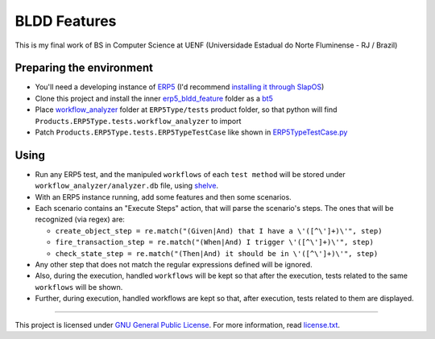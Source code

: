 BLDD Features
=============

This is my final work of BS in Computer Science at UENF (Universidade Estadual do Norte Fluminense - RJ / Brazil)

Preparing the environment
+++++++++++++++++++++++++

- You'll need a developing instance of `ERP5 <http://www.erp5.com>`_ (I'd recommend `installing it through SlapOS <http://www.erp5.com/download/linux>`_)
- Clone this project and install the inner `erp5_bldd_feature <https://github.com/gabriellima/erp5_bldd_feature/tree/master/erp5_bldd_feature>`_ folder as a `bt5 <http://www.erp5.org/HowToInstallBusinessTemplates>`_
- Place  `workflow_analyzer <https://github.com/gabriellima/erp5_bldd_feature/tree/master/workflow_analyzer>`_ folder at ``ERP5Type/tests`` product folder, so that python will find ``Products.ERP5Type.tests.workflow_analyzer`` to import
- Patch ``Products.ERP5Type.tests.ERP5TypeTestCase`` like shown in `ERP5TypeTestCase.py <https://github.com/gabriellima/erp5_bldd_feature/blob/master/ERP5TypeTestCase.py>`_

Using
++++++

- Run any ERP5 test, and the manipuled ``workflows`` of each ``test method`` will be stored under ``workflow_analyzer/analyzer.db`` file, using `shelve <http://docs.python.org/library/shelve.html>`_.
- With an ERP5 instance running, add some features and then some scenarios.
- Each scenario contains an "Execute Steps" action, that will parse the scenario's steps. The ones that will be recognized (via regex) are:

  - ``create_object_step = re.match("(Given|And) that I have a \'([^\']+)\'", step)``
  - ``fire_transaction_step = re.match("(When|And) I trigger \'([^\']+)\'", step)``
  - ``check_state_step = re.match("(Then|And) it should be in \'([^\']+)\'", step)``

- Any other step that does not match the regular expressions defined will be ignored.
- Also, during the execution, handled ``workflows`` will be kept so that after the execution, tests related to the same ``workflows`` will be shown.
- Further, during execution, handled workflows are kept so that, after execution, tests related to them are displayed.

---------------------------------------

This project is licensed under `GNU General Public License <http://www.gnu.org/licenses/gpl-2.0.html>`_. For more information, read `license.txt <https://github.com/gabriellima/erp5_bldd_feature/blob/master/license.txt>`_.

